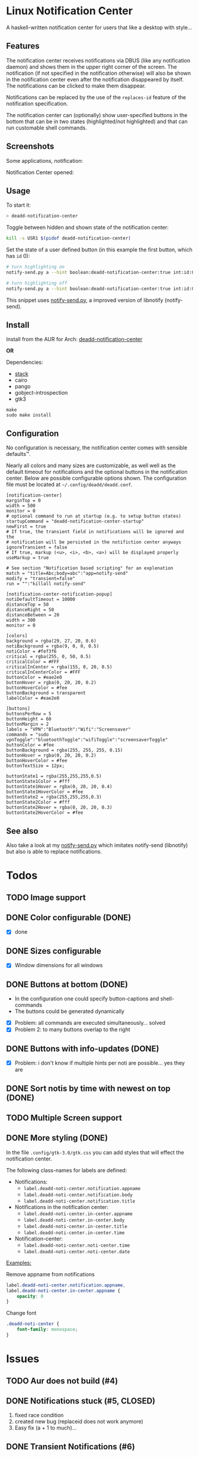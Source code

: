 * Linux Notification Center

A haskell-written notification center for users that like a desktop with style...

** Features

The notification center receives notifications via DBUS (like any
notification daemon) and shows them in the upper right corner of the
screen. The notification (if not specified in the notification
otherwise) will also be shown in the notification center even after
the notification disappeared by itself. The notifications can be
clicked to make them disappear.

Notifications can be replaced by the use of the =replaces-id= feature
of the notification specification.

The notification center can (optionally) show user-specified buttons
in the bottom that can be in two states (highlighted/not highlighted)
and that can run customable shell commands.

** Screenshots

Some applications, notification:
[[file:README.org.img/org_20181125_131724_ZI9o09.jpg]]

Notification Center opened:
[[file:README.org.img/org_20181203_164608_WqFdmO.jpg]]

** Usage

To start it:
#+BEGIN_SRC sh
> deadd-notification-center
#+END_SRC


Toggle between hidden and shown state of the notification center:
#+BEGIN_SRC sh
kill -s USR1 $(pidof deadd-notification-center)
#+END_SRC


Set the state of a user defined button (in this example the first
button, which has =id= 0):
#+BEGIN_SRC sh
# turn highlighting on
notify-send.py a --hint boolean:deadd-notification-center:true int:id:0 boolean:state:true

# turn highlighting off
notify-send.py a --hint boolean:deadd-notification-center:true int:id:0 boolean:state:false
#+END_SRC
This snippet uses [[https://github.com/phuhl/notify-send.py][notify-send.py]], a improved version of libnotify
(notify-send).

** Install

Install from the AUR for Arch: [[https://aur.archlinux.org/packages/deadd-notification-center/][deadd-notification-center]]

*OR*

Dependencies:
- [[https://www.archlinux.org/packages/community/x86_64/stack/][stack]]
- cairo
- pango
- gobject-introspection
- gtk3

#+BEGIN_SRC shell-script
make
sudo make install
#+END_SRC

** Configuration

No configuration is necessary, the notification center comes with
sensible defaults™.

Nearly all colors and many sizes are customizable, as well well as the
default timeout for notifications and the optional buttons in the
notification center. Below are possible configurable options shown.
The configuration file must be located at
=~/.config/deadd/deadd.conf=.

#+BEGIN_EXAMPLE
[notification-center]
marginTop = 0
width = 500
monitor = 0
# optional command to run at startup (e.g. to setup button states)
startupCommand = "deadd-notification-center-startup"
newFirst = true
# If true, the transient field in notifications will be ignored and the
# notification will be persisted in the notifiction center anyways
ignoreTransient = false
# If true, markup (<u>, <i>, <b>, <a>) will be displayed properly
useMarkup = true

# See section "Notification based scripting" for an explenation
match = "title=Abc;body=abc":"app=notify-send"
modify = "transient=false"
run = "":"killall notify-send"

[notification-center-notification-popup]
notiDefaultTimeout = 10000
distanceTop = 50
distanceRight = 50
distanceBetween = 20
width = 300
monitor = 0

[colors]
background = rgba(29, 27, 20, 0.6)
notiBackground = rgba(9, 0, 0, 0.5)
notiColor = #fef3f6
critical = rgba(255, 0, 50, 0.5)
criticalColor = #FFF
criticalInCenter = rgba(155, 0, 20, 0.5)
criticalInCenterColor = #FFF
buttonColor = #eae2e0
buttonHover = rgba(0, 20, 20, 0.2)
buttonHoverColor = #fee
buttonBackground = transparent
labelColor = #eae2e0

[buttons]
buttonsPerRow = 5
buttonHeight = 60
buttonMargin = 2
labels = "VPN":"Bluetooth":"Wifi":"Screensaver"
commands = "sudo vpnToggle":"bluetoothToggle":"wifiToggle":"screensaverToggle"
buttonColor = #fee
buttonBackground = rgba(255, 255, 255, 0.15)
buttonHover = rgba(0, 20, 20, 0.2)
buttonHoverColor = #fee
buttonTextSize = 12px;

buttonState1 = rgba(255,255,255,0.5)
buttonState1Color = #fff
buttonState1Hover = rgba(0, 20, 20, 0.4)
buttonState1HoverColor = #fee
buttonState2 = rgba(255,255,255,0.3)
buttonState2Color = #fff
buttonState2Hover = rgba(0, 20, 20, 0.3)
buttonState2HoverColor = #fee
#+END_EXAMPLE

** See also

Also take a look at my [[https://github.com/phuhl/notify-send.py][notify-send.py]] which imitates notify-send (libnotify) but also is able to replace notifications.

* Todos

** TODO Image support

** DONE Color configurable (DONE)

- [X] done

** DONE Sizes configurable
:LOGBOOK:
CLOCK: [2018-11-22 Thu 20:48]--[2018-11-22 Thu 21:05] =>  0:17
:END:

- [X] Window dimensions for all windows

** DONE Buttons at bottom (DONE)
:LOGBOOK:
CLOCK: [2018-11-23 Fri 14:27]--[2018-11-23 Fri 15:48] =>  1:21
CLOCK: [2018-11-23 Fri 00:33]--[2018-11-23 Fri 02:30] =>  1:57
CLOCK: [2018-11-22 Thu 23:33]--[2018-11-23 Fri 00:11] =>  0:38
:END:

- In the configuration one could specify button-captions and
  shell-commands
- The buttons could be generated dynamically 


- [X] Problem: all commands are executed simultaneously... solved
- [X] Problem 2: to many buttons overlap to the right

** DONE Buttons with info-updates (DONE)
:LOGBOOK:
CLOCK: [2018-11-23 Fri 18:46]--[2018-11-23 Fri 20:24] =>  1:38
CLOCK: [2018-11-23 Fri 16:01]--[2018-11-23 Fri 18:01] =>  2:00
:END:

- [X] Problem: i don't know if multiple hints per noti are possible... yes they are

** DONE Sort notis by time with newest on top (DONE)
:LOGBOOK:
CLOCK: [2019-01-19 Sat 22:36]--[2019-01-19 Sat 22:54] =>  0:18
CLOCK: [2019-01-19 Sat 22:10]--[2019-01-19 Sat 22:34] =>  0:24
:END:

** TODO Multiple Screen support
:LOGBOOK:
CLOCK: [2019-01-02 Wed 02:04]--[2019-01-02 Wed 03:14] =>  1:10
:END:
** DONE More styling (DONE)
:LOGBOOK:
CLOCK: [2019-01-19 Sat 23:02]--[2019-01-19 Sat 23:49] =>  0:47
:END:

In the file =.config/gtk-3.0/gtk.css= you can add styles that will
effect the notification center.

The following class-names for labels are defined:
- Notifications:
  - =label.deadd-noti-center.notification.appname=
  - =label.deadd-noti-center.notification.body=
  - =label.deadd-noti-center.notification.title=
- Notifications in the notification center:
  - =label.deadd-noti-center.in-center.appname=
  - =label.deadd-noti-center.in-center.body=
  - =label.deadd-noti-center.in-center.title=
  - =label.deadd-noti-center.in-center.time=
- Notification-center:
  - =label.deadd-noti-center.noti-center.time=
  - =label.deadd-noti-center.noti-center.date=

_Examples:_

#+CAPTION: Remove appname from notifications
#+BEGIN_SRC css
label.deadd-noti-center.notification.appname,
label.deadd-noti-center.in-center.appname {
    opacity: 0
}
#+END_SRC


#+CAPTION: Change font
#+BEGIN_SRC css
.deadd-noti-center {
    font-family: monospace;
}
#+END_SRC
* Issues
** TODO Aur does not build (#4)
:LOGBOOK:
CLOCK: [2019-01-24 Thu 14:31]--[2019-01-24 Thu 14:42] =>  0:11
CLOCK: [2019-01-24 Thu 13:04]--[2019-01-24 Thu 14:04] =>  1:00
:END:

** DONE Notifications stuck (#5, CLOSED)
:LOGBOOK:
CLOCK: [2019-02-11 Mon 22:54]--[2019-02-11 Mon 23:05] =>  0:11
CLOCK: [2019-02-11 Mon 22:29]--[2019-02-11 Mon 22:44] =>  0:15
CLOCK: [2019-02-11 Mon 21:13]--[2019-02-11 Mon 22:29] =>  1:16
:END:

1. fixed race condition
2. created new bug (replaceid does not work anymore)
3. Easy fix (a + 1 to much)...

** DONE Transient Notifications (#6)
:LOGBOOK:
CLOCK: [2019-03-01 Fri 19:27]--[2019-03-01 Fri 19:38] =>  0:11
:END:

- =ignoreTransient= configuration added

If you want to send transient notifications (notifications that should
not be stored in the notification center, but only showed once)
yourself, you can do so with notify-send:

#+BEGIN_SRC sh
notify-send --hint=int:transient:1 "My Caption" "My Body..."
#+END_SRC

** DONE Notification based scripting (#3, #6)
:LOGBOOK:
CLOCK: [2019-03-05 Tue 14:59]--[2019-03-05 Tue 15:20] =>  0:21
CLOCK: [2019-03-01 Fri 22:59]--[2019-03-01 Fri 23:55] =>  0:56
CLOCK: [2019-03-01 Fri 19:39]--[2019-03-01 Fri 22:43] =>  3:04
:END:

You can modify notifications if they match certain criteria. 

_Matching:_

The criteria you can specify are equality for the following parameters:
- title
- body
- app
- time
- icon

You can test a parameter like this: =title=Abc=.
If you want to test for more than one parameter (for all of them to be
true) you can concatenate the criteria with =;= like this:
=title=Abc;body=You can baz yourself=.

_Modifying:_

You can set the following parameters:
- title
- body
- app
- time
- icon (does not do anything, currently)
- transient (value has to be =true= or =false=)

If you want to set more than one parameter you can concatenate them
with =;= like this: =app=Crashmaster 2000;time=4:20=.

_Running Commands:_

Not implemented, yet.

#+BEGIN_EXAMPLE
[notification-center]
match = "title=Abc;body=abc":"app=notify-send"
modify = "transient=false"
run = "":"killall notify-send"
#+END_EXAMPLE

** DONE Fixing build issue
:LOGBOOK:
CLOCK: [2019-03-20 Wed 13:11]--[2019-03-20 Wed 13:14] =>  0:03
:END:

** DONE Handling of XML tags
:LOGBOOK:
CLOCK: [2019-03-20 Wed 13:19]--[2019-03-20 Wed 14:09] =>  0:50
:END:
